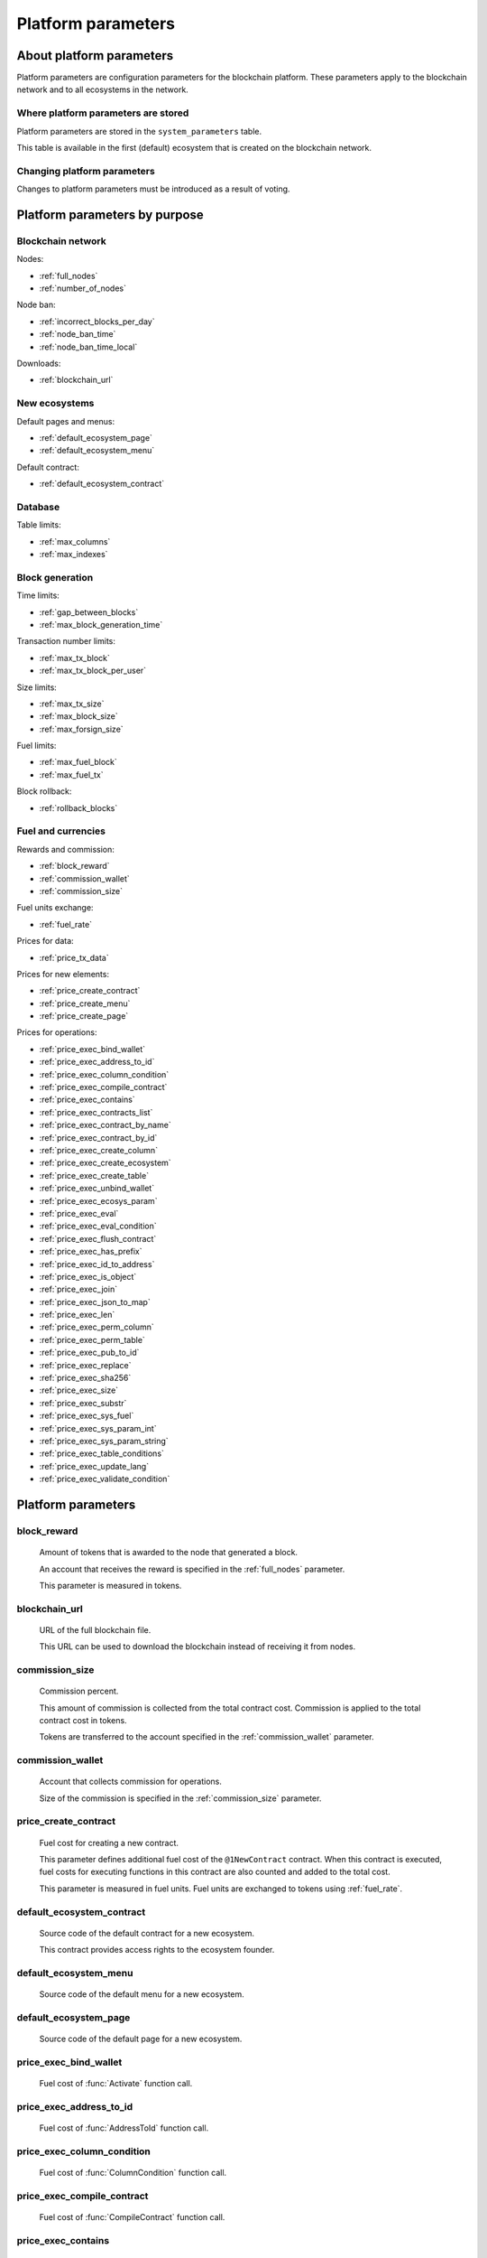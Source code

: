 .. -- Conditionals Genesis / Apla -------------------------------------------------

.. token naming
.. |tokens| replace:: tokens
.. .. |tokens| replace:: APL tokens


Platform parameters
###################


About platform parameters
=========================

Platform parameters are configuration parameters for the blockchain platform. These parameters apply to the blockchain network and to all ecosystems in the network.


Where platform parameters are stored
------------------------------------

Platform parameters are stored in the ``system_parameters`` table. 

This table is available in the first (default) ecosystem that is created on the blockchain network.


Changing platform parameters
----------------------------
 
Changes to platform parameters must be introduced as a result of voting.

.. todo::

    Link to a topic where this is explained further.



Platform parameters by purpose
==============================


Blockchain network
------------------

Nodes: 

- :ref:`full_nodes`
- :ref:`number_of_nodes`

Node ban: 

- :ref:`incorrect_blocks_per_day`
- :ref:`node_ban_time`
- :ref:`node_ban_time_local`

Downloads: 

- :ref:`blockchain_url`


New ecosystems
--------------

Default pages and menus: 

- :ref:`default_ecosystem_page`
- :ref:`default_ecosystem_menu`

Default contract: 

- :ref:`default_ecosystem_contract`


Database
--------

Table limits: 

- :ref:`max_columns`
- :ref:`max_indexes`


Block generation
----------------

Time limits: 

- :ref:`gap_between_blocks`
- :ref:`max_block_generation_time`

Transaction number limits: 

- :ref:`max_tx_block`
- :ref:`max_tx_block_per_user`

Size limits: 

- :ref:`max_tx_size`
- :ref:`max_block_size`
- :ref:`max_forsign_size`

Fuel limits: 

- :ref:`max_fuel_block`
- :ref:`max_fuel_tx`

Block rollback: 

- :ref:`rollback_blocks`


Fuel and currencies
-------------------

Rewards and commission: 

- :ref:`block_reward`
- :ref:`commission_wallet`
- :ref:`commission_size`

Fuel units exchange: 

- :ref:`fuel_rate`

Prices for data: 

- :ref:`price_tx_data`

Prices for new elements: 

- :ref:`price_create_contract`
- :ref:`price_create_menu`
- :ref:`price_create_page`

Prices for operations: 

- :ref:`price_exec_bind_wallet`
- :ref:`price_exec_address_to_id`
- :ref:`price_exec_column_condition`
- :ref:`price_exec_compile_contract`
- :ref:`price_exec_contains`
- :ref:`price_exec_contracts_list`
- :ref:`price_exec_contract_by_name`
- :ref:`price_exec_contract_by_id`
- :ref:`price_exec_create_column`
- :ref:`price_exec_create_ecosystem`
- :ref:`price_exec_create_table`
- :ref:`price_exec_unbind_wallet`
- :ref:`price_exec_ecosys_param`
- :ref:`price_exec_eval`
- :ref:`price_exec_eval_condition`
- :ref:`price_exec_flush_contract`
- :ref:`price_exec_has_prefix`
- :ref:`price_exec_id_to_address`
- :ref:`price_exec_is_object`
- :ref:`price_exec_join`
- :ref:`price_exec_json_to_map`
- :ref:`price_exec_len`
- :ref:`price_exec_perm_column`
- :ref:`price_exec_perm_table`
- :ref:`price_exec_pub_to_id`
- :ref:`price_exec_replace`
- :ref:`price_exec_sha256`
- :ref:`price_exec_size`
- :ref:`price_exec_substr`
- :ref:`price_exec_sys_fuel`
- :ref:`price_exec_sys_param_int`
- :ref:`price_exec_sys_param_string`
- :ref:`price_exec_table_conditions`
- :ref:`price_exec_update_lang`
- :ref:`price_exec_validate_condition`


Platform parameters
===================

.. _block_reward:

block_reward
------------

    Amount of |tokens| that is awarded to the node that generated a block.

    An account that receives the reward is specified in the :ref:`full_nodes` parameter.

    This parameter is measured in |tokens|.


.. _blockchain_url:

blockchain_url
--------------
    
    URL of the full blockchain file. 

    This URL can be used to download the blockchain instead of receiving it from nodes.

.. _commission_size:

commission_size
---------------
    
    Commission percent.

    This amount of commission is collected from the total contract cost. Commission is applied to the total contract cost in |tokens|.

    Tokens are transferred to the account specified in the :ref:`commission_wallet` parameter.


.. _commission_wallet:

commission_wallet
-----------------

    Account that collects commission for operations.

    Size of the commission is specified in the :ref:`commission_size` parameter.


.. _price_create_contract:

price_create_contract
---------------------

    Fuel cost for creating a new contract.

    This parameter defines additional fuel cost of the ``@1NewContract`` contract. When this contract is executed, fuel costs for executing functions in this contract are also counted and added to the total cost.

    This parameter is measured in fuel units. Fuel units are exchanged to |tokens| using :ref:`fuel_rate`.


.. _default_ecosystem_contract:

default_ecosystem_contract
--------------------------

    Source code of the default contract for a new ecosystem.

    This contract provides access rights to the ecosystem founder.


.. _default_ecosystem_menu:

default_ecosystem_menu
----------------------

    Source code of the default menu for a new ecosystem.


.. _default_ecosystem_page:

default_ecosystem_page
----------------------

    Source code of the default page for a new ecosystem.


.. _price_exec_bind_wallet:

price_exec_bind_wallet
----------------------
    
    Fuel cost of :func:`Activate` function call.


.. _price_exec_address_to_id:

price_exec_address_to_id
------------------------
    
    Fuel cost of :func:`AddressToId` function call.


.. _price_exec_column_condition:

price_exec_column_condition
---------------------------
    
    Fuel cost of :func:`ColumnCondition` function call.


.. _price_exec_compile_contract:

price_exec_compile_contract
---------------------------
    
    Fuel cost of :func:`CompileContract` function call.


.. _price_exec_contains:

price_exec_contains
-------------------
    
    Fuel cost of :func:`Contains` function call.


.. _price_exec_contracts_list:

price_exec_contracts_list
-------------------------
    
    Fuel cost of :func:`ContractsList` function call.


.. _price_exec_contract_by_name:

price_exec_contract_by_name
---------------------------
    
    Fuel cost of :func:`GetContractByName` function call.


.. _price_exec_contract_by_id:

price_exec_contract_by_id
-------------------------

    Fuel cost of :func:`GetContractById` function call.


.. _price_exec_create_column:

price_exec_create_column
------------------------
    
    Fuel cost of :func:`CreateColumn` function call.


.. _price_exec_create_ecosystem:

price_exec_create_ecosystem
---------------------------
    
    Fuel cost of :func:`CreateEcosystem` function call.


.. _price_exec_create_table:

price_exec_create_table
-----------------------
    
    Fuel cost of :func:`CreateTable` function call.


.. _price_exec_unbind_wallet:

price_exec_unbind_wallet
------------------------
    
    Fuel cost of :func:`Deactivate` function call.


.. _price_exec_ecosys_param:

price_exec_ecosys_param
-----------------------
    
    Fuel cost of :func:`EcosysParam` function call.


.. _price_exec_eval:

price_exec_eval
---------------
    
    Fuel cost of :func:`Eval` function call.


.. _price_exec_eval_condition:

price_exec_eval_condition
-------------------------
    
    Fuel cost of :func:`EvalCondition` function call.


.. _price_exec_flush_contract:

price_exec_flush_contract
-------------------------
    
    Fuel cost of :func:`FlushContract` function call.


.. _price_exec_has_prefix:

price_exec_has_prefix
---------------------
    
    Fuel cost of :func:`HasPrefix` function call.


.. _price_exec_id_to_address:

price_exec_id_to_address
------------------------
    
    Fuel cost of :func:`IdToAddress` function call.


.. _price_exec_is_object:

price_exec_is_object
--------------------
    
    Fuel cost of :func:`IsObject` function call.


.. _price_exec_join:

price_exec_join
----------------
    
    Fuel cost of :func:`Join` function call.


.. _price_exec_json_to_map:

price_exec_json_to_map
----------------------
    
    Fuel cost of :func:`JSONToMap` function call.


.. _price_exec_len:

price_exec_len
--------------
    
    Fuel cost of :func:`Len` function call.


.. _price_exec_perm_column:

price_exec_perm_column
----------------------
    
    Fuel cost of :func:`PermColumn` function call.


.. _price_exec_perm_table:

price_exec_perm_table
---------------------
    
    Fuel cost of :func:`PermTable` function call.


.. _price_exec_pub_to_id:

price_exec_pub_to_id
--------------------
    
    Fuel cost of :func:`PubToID` function call.


.. _price_exec_replace:

price_exec_replace
------------------
    
    Fuel cost of :func:`Replace` function call.


.. _price_exec_sha256:

price_exec_sha256
-----------------
    
    Fuel cost of :func:`Sha256` function call.
    

.. _price_exec_size:

price_exec_size
---------------
    
    Fuel cost of :func:`Size` function call.
    

.. _price_exec_substr:

price_exec_substr
-----------------
    
    Fuel cost of :func:`Substr` function call.


.. _price_exec_sys_fuel:

price_exec_sys_fuel
-------------------
    
    Fuel cost of :func:`SysFuel` function call.


.. _price_exec_sys_param_int:

price_exec_sys_param_int
------------------------
    
    Fuel cost of :func:`SysParamInt` function call.


.. _price_exec_sys_param_string:

price_exec_sys_param_string
---------------------------
    
    Fuel cost of :func:`SysParamString` function call.
    

.. _price_exec_table_conditions:

price_exec_table_conditions
---------------------------
    
    Fuel cost of :func:`TableConditions` function call.
    

.. _price_exec_update_lang:

price_exec_update_lang
----------------------
    
    Fuel cost of :func:`UpdateLang` function call.


.. _price_exec_validate_condition:

price_exec_validate_condition
-----------------------------
    
    Fuel cost of :func:`ValidateCondition` function call.


.. _fuel_rate:

fuel_rate
---------

    Exchange rate for tokens of different ecosystems to fuel units.

    Format for this parameter is:

        ``[["ecosystem_id", "token_to_fuel_rate"], ["ecosystem_id2", "token_to_fuel_rate2"], ...]``
        
        - ``ecosystem_id`` 

            Ecosystem identifier.

        - ``token_to_fuel_rate`` 

            Exchange rate of tokens to fuel units.

    Example:

        ``[["1","1000000000000000"], ["2", "1000"]]``

        One token from ecosystem 1 is exchanged to 1000000000000000 fuel units. One token from ecosystem 2 is exchanged to 1000 fuel units.


.. _full_nodes:

full_nodes
----------
    
    List of validating nodes of the blockchain network.

    Format for this parameter is:

        ``[["host:port","wallet_id","node_pub"], ["host2:port2","wallet_id2","node_pub2"]]``

        - ``host:port``

            Address and port of the node host.

            Transactions and new blocks are sent to this host. This address can also be used to obtain the full blockchain starting from the first block.

        - ``wallet_id``

            Wallet (account identifier) that receives rewards for generating new blocks and processing transactions. 

        - ``node_pub``

            Public key of the node. This key is used to check block signatures.


.. _gap_between_blocks:

gap_between_blocks
------------------

    Amount of time, in seconds, that a node can use to create a new block.

    This parameter is a network parameter. All nodes in the network use it to determine when to generate new blocks. If a node did not create a block in this time period, the turn passes to the next node in a list of validating nodes.

    Minimum value for this parameter is ``1`` (one second).

    .. todo::

        How it works with max_block_generation_time?


.. _incorrect_blocks_per_day:

incorrect_blocks_per_day
------------------------

    Amount of incorrect blocks per day that a node may generate before it is banned from the network.

    When more than half of nodes in a network have received this amount of incorrect blocks from a certain  node, this node is banned from the network for :ref:`node_ban_time` amount of time. 


.. _node_ban_time_local:

node_ban_time_local
-------------------

    Local ban period for nodes, in ms.

    When a node receives an incorrect block from another node, it bans the sender node locally for this amount of time.


.. _max_block_generation_time:

max_block_generation_time
-------------------------

    Maximum amount of time that a node may spend to generate a block, in ms.

    .. todo::

        How it works with gap_between_blocks?


.. _max_block_size:

max_block_size
--------------

    Maximum block size, in bytes.


.. _max_tx_block_per_user:

max_tx_block_per_user
---------------------

    Maximum number of transactions in one block that belong to one account.


.. _max_columns:

max_columns
-----------

    Maximum number of columns in tables.

    The predefined ``id`` column is not included in this maximum.


.. _max_forsign_size:

max_forsign_size
----------------

    Maximum size, in bytes, of a forsign (string to be signed) generated for a transaction.

    .. todo::

        Better explain what a forsign is.


.. _max_fuel_block:

max_fuel_block
--------------

    Maximum total fuel cost of a single block.


.. _max_fuel_tx:

max_fuel_tx
-----------

    Maximum total fuel cost of a single transaction.


.. _max_indexes:

max_indexes
-----------

    Maximum number of index fields in a table.


.. _max_tx_block:

max_tx_block
------------

    Maimum number of transactions in a single block.


.. _max_tx_size:

max_tx_size
-----------

    Maximum transaction size, in bytes.


.. _price_create_menu:

price_create_menu
-----------------

    Fuel cost for creating a new menu.

    This parameter defines additional fuel cost of the ``@1NewMenu`` contract. When this contract is executed, fuel costs for executing functions in this contract are also counted and added to the total cost.

    This parameter is measured in fuel units. Fuel units are exchanged to |tokens| using :ref:`fuel_rate`.


.. _node_ban_time:

node_ban_time
-------------

    Global ban period for nodes, in ms.

    When more than half of nodes in a network have received :ref:`incorrect_blocks_per_day` amount of blocks from a certain node, this node is banned from the network for the specified amount of time. 


.. _number_of_nodes:

number_of_nodes
---------------

    Maximum number of validating nodes in the :ref:`full_nodes` parameter.


.. _price_create_page:

price_create_page
-----------------

    Fuel cost for creating a new page.

    This parameter defines additional fuel cost of the ``@1NewPage`` contract. When this contract is executed, fuel costs for functions in this contract are also counted and added to the total cost.

    This parameter is measured in fuel units. Fuel units are exchanged to |tokens| using :ref:`fuel_rate`.

.. _rollback_blocks:

rollback_blocks
---------------

    Number of blocks that can be rolled back in case when a fork is detected in the blockchain.


.. _price_tx_data:

price_tx_data
-------------

    Fuel cost taken per 1024 bytes of data passed to a transaction.

    This parameter is measured in fuel units.
